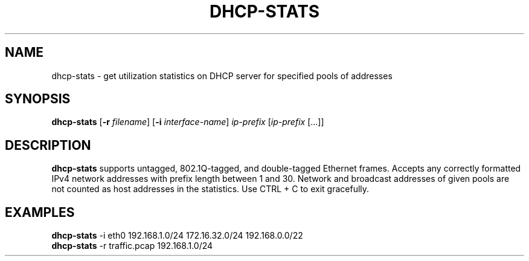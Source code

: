 .TH DHCP-STATS 1
.SH NAME
dhcp-stats \- get utilization statistics on DHCP server for specified pools of addresses
.SH SYNOPSIS
.B dhcp-stats
[\fB\-r\fR \fIfilename\fR]
[\fB\-i\fR \fIinterface-name\fR]
.IR ip-prefix
[\fIip-prefix\fR [...]]
.SH DESCRIPTION
.B dhcp-stats
supports untagged, 802.1Q-tagged, and double-tagged Ethernet frames. Accepts any correctly formatted IPv4 network addresses with prefix length between 1 and 30. Network and broadcast addresses of given pools are not counted as host addresses in the statistics. Use CTRL + C to exit gracefully.
.SH EXAMPLES
.B dhcp-stats
-i eth0 192.168.1.0/24 172.16.32.0/24 192.168.0.0/22
.br
.B dhcp-stats
-r traffic.pcap 192.168.1.0/24



